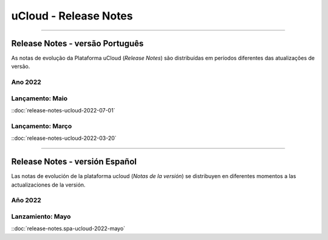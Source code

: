 uCloud - Release Notes
======================


|icone_portugues|

----


Release Notes - versão Português
-----------------------

As notas de evolução da Plataforma uCloud (*Release Notes*) são distribuídas em períodos diferentes das atualizações de versão.

Ano 2022
~~~~~~~~

Lançamento: Maio 
~~~~~~~~~~~~~~~~

::doc:`release-notes-ucloud-2022-07-01` |icone_clikhere|


Lançamento: Março
~~~~~~~~~~~~~~~~~

::doc:`release-notes-ucloud-2022-03-20` |icone_clikhere|


|icone_espanhol|

----


Release Notes - versión Español
---------------------

Las notas de evolución de la plataforma ucloud (*Notas de la versión*) se distribuyen en diferentes momentos a las actualizaciones de la versión.

Año 2022
~~~~~~~~

Lanzamiento: Mayo
~~~~~~~~~~~~~~~~~

::doc:`release-notes.spa-ucloud-2022-mayo` |icone_clikhere|






.. |icone_clikhere| image:: /figuras/ucloud_icone_vm_start.png

.. |icone_ingles| image:: /figuras/ucloud_icone_bandeira_english.png

.. |icone_espanhol| image:: /figuras/ucloud_icone_bandeira_español.png

.. |icone_portugues| image:: /figuras/ucloud_icone_bandeira_ptbr.png



